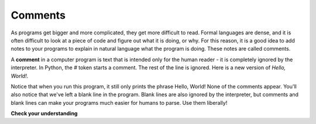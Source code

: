 ..  Copyright (C)  Brad Miller, David Ranum, Jeffrey Elkner, Peter Wentworth, Allen B. Downey, Chris
    Meyers, and Dario Mitchell. Permission is granted to copy, distribute
    and/or modify this document under the terms of the GNU Free Documentation
    License, Version 1.3 or any later version published by the Free Software
    Foundation; with Invariant Sections being Forward, Prefaces, and
    Contributor List, no Front-Cover Texts, and no Back-Cover Texts. A copy of
    the license is included in the section entitled "GNU Free Documentation
    License".

.. qnum::
   :prefix: intro-13-
   :start: 1

Comments
--------

As programs get bigger and more complicated, they get more difficult to read. Formal languages are dense, and it is often difficult to look at a piece of code and figure out what it is doing, or why. For this reason, it is a good idea to add notes to your programs to explain in natural language what the program is doing. These notes are called comments.

A **comment** in a computer program is text that is intended only for the human reader - it is completely ignored by the interpreter. In Python, the `#` token starts a comment. The rest of the line is ignored. Here is a new version of *Hello, World!*.

.. activecode:: ch01_3

    #---------------------------------------------------
    # This demo program shows off how elegant Python is!
    # Written by Joe Soap, December 2010.
    # Anyone may freely copy or modify this program.
    #---------------------------------------------------

    print("Hello, World!")     # Isn't this easy!

Notice that when you run this program, it still only prints the phrase Hello, World! None of the comments appear. You'll also notice that we've left a blank line in the program. Blank lines are also ignored by the interpreter, but comments and blank lines can make your programs much easier for humans to parse. Use them liberally!

**Check your understanding**

.. mchoice:: question1_12_1
   :answer_a: To tell the computer what you mean in your program.
   :answer_b: For the people who are reading your code to know, in natural language, what the program is doing.
   :answer_c: Nothing, they are extraneous information that is not needed.
   :answer_d: Nothing in a short program. They are only needed for really large programs.
   :correct: b
   :feedback_a: Comments are ignored by the computer.
   :feedback_b: The computer ignores comments. It’s for the humans that will “consume” your program.
   :feedback_c: Comments can provide much needed information for anyone reading the program.
   :feedback_d: Even small programs benefit from comments.

   What are comments for?
